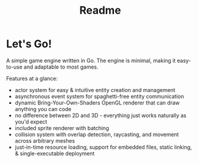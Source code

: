 #+TITLE: Readme

* Let's Go!
A simple game engine written in Go.
The engine is minimal, making it easy-to-use and adaptable to most games.

Features at a glance:
- actor system for easy & intuitive entity creation and management
- asynchronous event system for spaghetti-free entity communication
- dynamic Bring-Your-Own-Shaders OpenGL renderer that can draw anything you can code
- no difference between 2D and 3D - everything just works naturally as you'd expect
- included sprite renderer with batching
- collision system with overlap detection, raycasting, and movement across arbitrary meshes
- just-in-time resource loading, support for embedded files, static linking, & single-executable deployment
